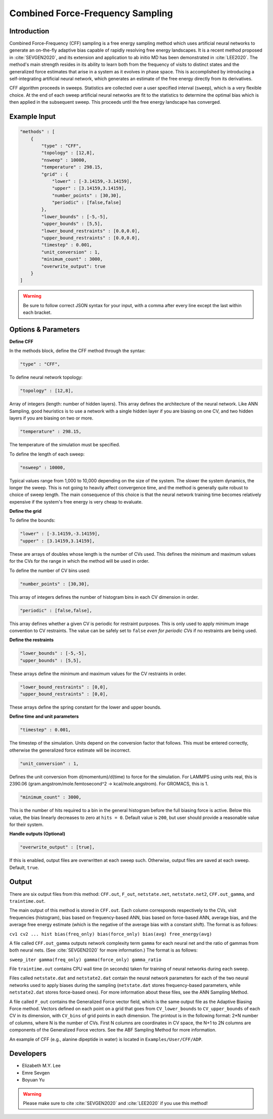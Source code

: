 .. _combined-force-frequency-sampling:

Combined Force-Frequency Sampling
---------------------------------

Introduction
^^^^^^^^^^^^

Combined Force-Frequency (CFF) sampling is a free energy sampling method which uses
artificial neural networks to generate an on-the-fly adaptive bias capable of rapidly
resolving free energy landscapes. It is a recent method proposed in :cite:`SEVGEN2020`,
and its extension and application to ab initio MD has been demonstrated in
:cite:`LEE2020`. The method's main strength resides in its ability to learn both from the
frequency of visits to distinct states and the generalized force estimates that arise in a
system as it evolves in phase space. This is accomplished by introducing a
self-integrating artificial neural network, which generates an estimate of the free energy
directly from its derivatives.

CFF algorithm proceeds in sweeps. Statistics are collected over a user specified interval
(``sweep``), which is a very flexible choice. At the end of each sweep artificial neural
networks are fit to the statistics to determine the optimal bias which is then applied in
the subsequent sweep. This proceeds until the free energy landscape has converged.

Example Input
^^^^^^^^^^^^^

.. code-block:: javascript

    "methods" : [
        {
            "type" : "CFF",
            "topology" : [12,8],
            "nsweep" : 10000,
            "temperature" : 298.15,
            "grid" : {
                "lower" : [-3.14159,-3.14159],
                "upper" : [3.14159,3.14159],
                "number_points" : [30,30],
                "periodic" : [false,false]
            },
            "lower_bounds" : [-5,-5],
            "upper_bounds" : [5,5],
            "lower_bound_restraints" : [0.0,0.0],
            "upper_bound_restraints" : [0.0,0.0],
            "timestep" : 0.001,
            "unit_conversion" : 1,
            "minimum_count" : 3000,
            "overwrite_output": true
        }
    ]

.. warning::

    Be sure to follow correct JSON syntax for your input, with a comma after every line
    except the last within each bracket.

Options & Parameters
^^^^^^^^^^^^^^^^^^^^

**Define CFF**

In the methods block, define the CFF method through the syntax:

.. code-block:: javascript

    "type" : "CFF",

To define neural network topology:

.. code-block:: javascript

    "topology" : [12,8],

Array of integers (length: number of hidden layers). This array defines the architecture
of the neural network. Like ANN Sampling, good heuristics is to use a network with a
single hidden layer if you are biasing on one CV, and two hidden layers if you are biasing
on two or more.

.. code-block:: javascript

    "temperature" : 298.15,

The temperature of the simulation must be specified.

To define the length of each sweep:

.. code-block:: javascript

    "nsweep" : 10000,

Typical values range from 1,000 to 10,000 depending on the size of the system. The slower
the system dynamics, the longer the sweep. This is not going to heavily affect convergence
time, and the method is generally quite robust to choice of sweep length. The main
consequence of this choice is that the neural network training time becomes relatively
expensive if the system's free energy is very cheap to evaluate.


**Define the grid**

To define the bounds:

.. code-block:: javascript

    "lower" : [-3.14159,-3.14159],
    "upper" : [3.14159,3.14159],

These are arrays of doubles whose length is the number of CVs used. This defines the
minimum and maximum values for the CVs for the range in which the method will be used in
order.

To define the number of CV bins used:

.. code-block:: javascript

    "number_points" : [30,30],

This array of integers defines the number of histogram bins in each CV dimension in order.

.. code-block:: javascript

    "periodic" : [false,false],

This array defines whether a given CV is periodic for restraint purposes. This is only
used to apply minimum image convention to CV restraints. The value can be safely set to
``false`` *even for periodic CVs* if no restraints are being used.

**Define the restraints**

.. code-block:: javascript

    "lower_bounds" : [-5,-5],
    "upper_bounds" : [5,5],

These arrays define the minimum and maximum values for the CV restraints in order.

.. code-block:: javascript

    "lower_bound_restraints" : [0,0],
    "upper_bound_restraints" : [0,0],

These arrays define the spring constant for the lower and upper bounds.

**Define time and unit parameters**

.. code-block:: javascript

    "timestep" : 0.001,

The timestep of the simulation. Units depend on the conversion factor that follows. This
must be entered correctly, otherwise the generalized force estimate will be incorrect.

.. code-block:: javascript

    "unit_conversion" : 1,

Defines the unit conversion from d(momentum)/d(time) to force for the simulation. For
LAMMPS using units real, this is 2390.06 (gram.angstrom/mole.femtosecond^2 ->
kcal/mole.angstrom). For GROMACS, this is 1.

.. code-block:: javascript

    "minimum_count" : 3000,

This is the number of hits required to a bin in the general histogram before the full
biasing force is active. Below this value, the bias linearly decreases to zero at
``hits = 0``. Default value is ``200``, but user should provide a reasonable value for
their system.

**Handle outputs (Optional)**

.. code-block:: javascript

    "overwrite_output" : [true],

If this is enabled, output files are overwritten at each sweep such.  Otherwise, output
files are saved at each sweep. Default, ``true``.

Output
^^^^^^

There are six output files from this method: ``CFF.out``, ``F_out``, ``netstate.net``,
``netstate.net2``, ``CFF.out_gamma``, and ``traintime.out``.

The main output of this method is stored in ``CFF.out``. Each column corresponds
respectively to the CVs, visit frequencies (histogram), bias based on frequency-based ANN,
bias based on force-based ANN, average bias, and the average free energy estimate (which
is the negative of the average bias with a constant shift). The format is as follows:

``cv1 cv2 ... hist bias(freq_only) bias(force_only) bias(avg) free_energy(avg)``

A file called ``CFF.out_gamma`` outputs network complexity term ``gamma`` for each neural
net and the ratio of gammas from both neural nets. (See :cite:`SEVGEN2020` for more
information.) The format is as follows:

``sweep_iter gamma(freq_only) gamma(force_only) gamma_ratio``

File ``traintime.out`` contains CPU wall time (in seconds) taken for training of neural
networks during each sweep.

Files called ``netstate.dat`` and ``netstate2.dat`` contain the neural network parameters
for each of the two neural networks used to apply biases during the sampling
(``netstate.dat`` stores frequency-based parameters, while ``netstate2.dat`` stores
force-based ones). For more information about these files, see the ANN Sampling Method.

A file called ``F_out`` contains the Generalized Force vector field, which is the same
output file as the Adaptive Biasing Force method. Vectors defined on each point on a grid
that goes from ``CV_lower_bounds`` to ``CV_upper_bounds`` of each CV in its dimension, with
``CV_bins`` of grid points in each dimension. The printout is in the following format: 2*N
number of columns, where N is the number of CVs. First N columns are coordinates in CV
space, the N+1 to 2N columns are components of the Generalized Force vectors. See the ABF
Sampling Method for more information.

An example of CFF (e.g., alanine dipeptide in water) is located in ``Examples/User/CFF/ADP``.

Developers
^^^^^^^^^^

* Elizabeth M.Y. Lee
* Emre Sevgen
* Boyuan Yu


.. warning::

    Please make sure to cite :cite:`SEVGEN2020` and :cite:`LEE2020` if you use this
    method!
